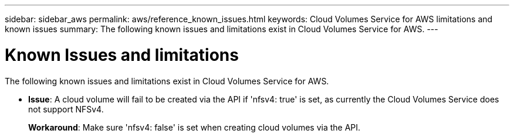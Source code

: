 ---
sidebar: sidebar_aws
permalink: aws/reference_known_issues.html
keywords: Cloud Volumes Service for AWS limitations and known issues
summary: The following known issues and limitations exist in Cloud Volumes Service for AWS.
---

= Known Issues and limitations
:toc: macro
:hardbreaks:
:nofooter:
:icons: font
:linkattrs:
:imagesdir: ./media/

[.lead]
The following known issues and limitations exist in Cloud Volumes Service for AWS.

* *Issue*: A cloud volume will fail to be created via the API if 'nfsv4: true' is set, as currently the Cloud Volumes Service does not support NFSv4.
+
*Workaround*: Make sure 'nfsv4: false' is set when creating cloud volumes via the API.
